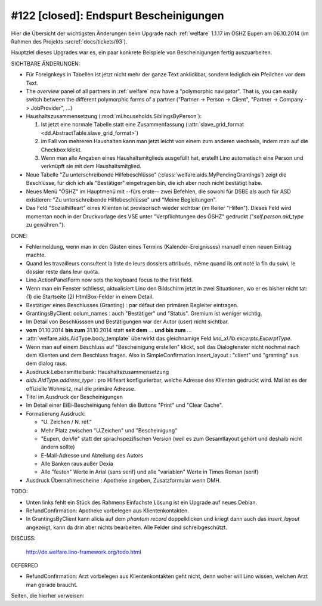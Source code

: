 =======================================
#122 [closed]: Endspurt Bescheinigungen
=======================================

Hier die Übersicht der wichtigsten Änderungen beim
Upgrade nach :ref:`welfare` 1.1.17 im ÖSHZ Eupen am
06.10.2014 (im Rahmen des Projekts :srcref:`docs/tickets/93`).

Hauptziel dieses Upgrades war es, ein paar konkrete Beispiele von
Bescheinigungen fertig auszuarbeiten.

SICHTBARE ÄNDERUNGEN:

- Für Foreignkeys in Tabellen ist jetzt nicht mehr der ganze Text
  anklickbar, sondern lediglich ein Pfeilchen vor dem Text.

- The `overview` panel of all partners in :ref:`welfare` now have a
  "polymorphic navigator".  That is, you can easily switch between the
  different polymorphic forms of a partner ("Partner -> Person ->
  Client", "Partner -> Company -> JobProvider", ...)

- Haushaltszusammensetzung (:mod:`ml.households.SiblingsByPerson`):

  (1) Ist jetzt eine normale Tabelle statt eine Zusammenfassung
      (:attr:`slave_grid_format <dd.AbstractTable.slave_grid_format>`)
  (2) im Fall von mehreren Haushalten kann man jetzt leicht von einem
      zum anderen wechseln, indem man auf die Checkbox klickt.
  (3) Wenn man alle Angaben eines Haushaltsmitglieds ausgefüllt hat,
      erstellt Lino automatisch eine Person und verknüpft sie mit dem
      Haushaltsmitglied.

- Neue Tabelle "Zu unterschreibende Hilfebeschlüsse"
  (:class:`welfare.aids.MyPendingGrantings`) zeigt die Beschlüsse, für
  dich ich als "Bestätiger" eingetragen bin, die ich aber noch nicht
  bestätigt habe.

- Neues Menü "ÖSHZ" im Hauptmenü mit --fürs erste-- zwei Befehlen, die
  sowohl für DSBE als auch für ASD existieren: "Zu unterschreibende
  Hilfebeschlüsse" und "Meine Begleitungen".

- Das Feld "Sozialhilfeart" eines Klienten ist provisorisch wieder
  sichtbar (im Reiter "Hilfen"). Dieses Feld wird momentan noch in der
  Druckvorlage des VSE unter "Verpflichtungen des ÖSHZ" gedruckt
  ("`self.person.aid_type` zu gewähren.").


DONE:

- Fehlermeldung, wenn man in den Gästen eines Termins
  (Kalender-Ereignisses) manuell einen neuen Eintrag machte.

- Quand les travailleurs consultent la liste de leurs dossiers
  attribués, même quand ils ont noté la fin du suivi, le dossier reste
  dans leur quota.

- Lino.ActionPanelForm now sets the keyboard focus to the first field.

- Wenn man ein Fenster schliesst, aktualisiert Lino den Bildschirm
  jetzt in zwei Situationen, wo er es bisher nicht tat: (1) die
  Startseite (2) HtmlBox-Felder in einem Detail.

- Bestätiger eines Beschlusses (Granting) : par défaut den primären
  Begleiter eintragen.

- GrantingsByClient: colum_names : auch "Bestätiger" und "Status".
  Gremium ist weniger wichtig.

- Im Detail von Beschlüsssen und Bestätigungen war der Autor (user)
  nicht sichtbar.

- **vom** 01.10.2014 **bis zum** 31.10.2014 statt **seit dem**
  ... **und bis zum** ...

- :attr:`welfare.aids.AidType.body_template` überwirkt das
  gleichnamige Feld `lino_xl.lib.excerpts.ExcerptType`.

- Wenn man auf einem Beschluss auf "Bescheinigung erstellen" klickt,
  soll das Dialogfenster nicht nochmal nach dem Klienten und dem
  Beschluss fragen.  Also in SimpleConfirmation.insert_layout :
  "client" und "granting" aus dem dialog raus.

- Ausdruck Lebensmittelbank: Haushaltszusammensetzung

- `aids.AidType.address_type` : pro Hilfeart konfigurierbar, welche
  Adresse des Klienten gedruckt wird.  Mal ist es der offizielle
  Wohnsitz, mal die primäre Adresse.

- Titel im Ausdruck der Bescheinigungen

- Im Detail einer EiEi-Bescheinigung fehlen die Buttons "Print" und
  "Clear Cache".

- Formatierung Ausdruck: 

  - "U. Zeichen / N. réf."
  - Mehr Platz zwischen "U.Zeichen" und "Bescheinigung"
  - "Eupen, den/le" statt der sprachspezifischen Version (weil es zum
    Gesamtlayout gehört und deshalb nicht ändern sollte)
  - E-Mail-Adresse und Abteilung des Autors
  - Alle Banken raus außer Dexia
  - Alle "festen" Werte in Arial (sans serif) und alle "variablen"
    Werte in Times Roman (serif)

- Ausdruck Übernahmescheine : Apotheke angeben, Zusatzformular wenn DMH.

TODO:

- Unten links fehlt ein Stück des Rahmens
  Einfachste Lösung ist ein Upgrade auf neues Debian.

- RefundConfirmation: Apotheke vorbelegen aus Klientenkontakten.

- In GrantingsByClient kann alicia auf dem *phantom record*
  doppelklicken und kriegt dann auch das `insert_layout` angezeigt,
  kann da drin aber nichts bearbeiten. Alle Felder sind
  schreibgeschützt.

DISCUSS:

  http://de.welfare.lino-framework.org/todo.html

DEFERRED

- RefundConfirmation: Arzt vorbelegen aus Klientenkontakten geht
  nicht, denn woher will Lino wissen, welchen Arzt man gerade braucht.

Seiten, die hierher verweisen:

.. refstothis::
